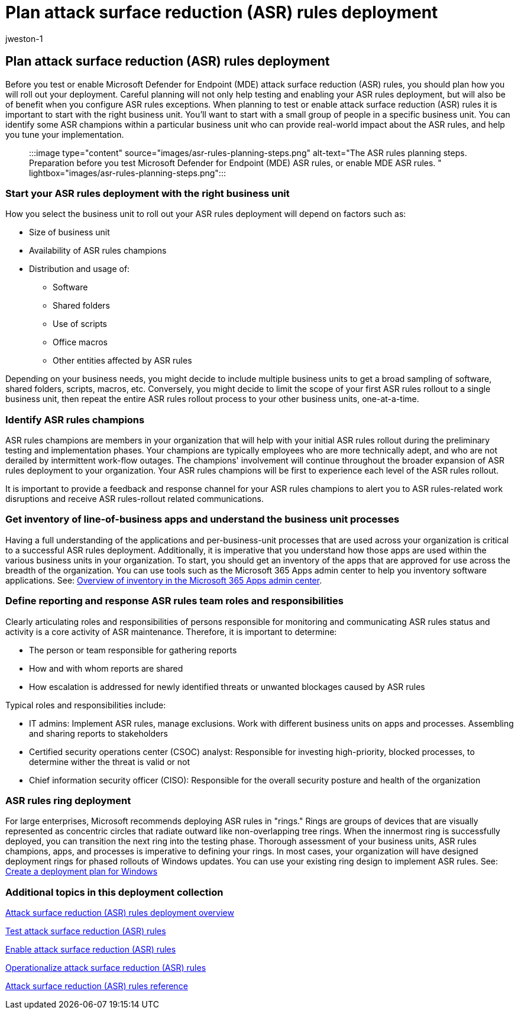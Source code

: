 = Plan attack surface reduction (ASR) rules deployment
:audience: ITPro
:author: jweston-1
:description: Provides guidance to plan your attack surface reduction (ASR) rules deployment.
:keywords: Attack surface reduction rules deployment, Microsoft Defender for Endpoint (MDE) ASR deployment, Defender ASR rules, enable asr rules, configure ASR, host intrusion prevention system, protection rules, anti-exploit rules, anti-exploit, exploit rules, infection prevention rules, Microsoft Defender for Endpoint, configure ASR rules
:manager: dansimp
:ms.author: v-jweston
:ms.collection: ["M365-security-compliance", "m365solution-asr-rules", "highpri"]
:ms.custom: asr
:ms.date: 1/18/2022
:ms.localizationpriority: medium
:ms.mktglfcycl: manage
:ms.pagetype: security
:ms.reviewer: oogunrinde, sugamar
:ms.service: microsoft-365-security
:ms.sitesec: library
:ms.subservice: mde
:ms.topic: article
:search.appverid: met150
:search.product: eADQiWindows 10XVcnh

== Plan attack surface reduction (ASR) rules deployment

Before you test or enable Microsoft Defender for Endpoint (MDE) attack surface reduction (ASR) rules, you should plan how you will roll out your deployment.
Careful planning will not only help testing and enabling your ASR rules deployment, but will also be of benefit when you configure ASR rules exceptions.
When planning to test or enable attack surface reduction (ASR) rules it is important to start with the right business unit.
You'll want to start with a small group of people in a specific business unit.
You can identify some ASR champions within a particular business unit who can provide real-world impact about the ASR rules, and help you tune your implementation.

____
:::image type="content" source="images/asr-rules-planning-steps.png" alt-text="The ASR rules planning steps.
Preparation before you test Microsoft Defender for Endpoint (MDE) ASR rules, or enable MDE ASR rules.
" lightbox="images/asr-rules-planning-steps.png":::
____

=== Start your ASR rules deployment with the right business unit

How you select the business unit to roll out your ASR rules  deployment will depend on factors such as:

* Size of business unit
* Availability of ASR rules champions
* Distribution and usage of:
 ** Software
 ** Shared folders
 ** Use of scripts
 ** Office macros
 ** Other entities affected by ASR rules

Depending on your business needs, you might decide to include multiple business units to get a broad sampling of software, shared folders, scripts, macros, etc.
Conversely, you might decide to limit the scope of your first ASR rules rollout to a single business unit, then repeat the entire ASR rules rollout process to your other business units, one-at-a-time.

=== Identify ASR rules champions

ASR  rules champions are members in your organization that will help with your initial ASR  rules rollout during the preliminary testing and implementation phases.
Your champions are typically employees who are more technically adept, and who are not derailed by intermittent work-flow outages.
The champions' involvement will continue throughout the broader expansion of ASR rules deployment to your organization.
Your ASR rules champions will be first to experience each level of the ASR  rules rollout.

It is important to provide a feedback and response channel for your ASR rules champions to alert you to ASR rules-related work disruptions and receive ASR  rules-rollout related communications.

=== Get inventory of line-of-business apps and understand the business unit processes

Having a full understanding of the applications and per-business-unit processes that are used across your organization is critical to a successful ASR rules deployment.
Additionally, it is imperative that you understand how those apps are used within the various business units in your organization.
To start, you should get an inventory of the apps that are approved for use across the breadth of the organization.
You can use tools such as the Microsoft 365 Apps admin center to help you inventory software applications.
See: link:/deployoffice/admincenter/inventory[Overview of inventory in the Microsoft 365 Apps admin center].

=== Define reporting and response ASR rules team roles and responsibilities

Clearly articulating roles and responsibilities of persons responsible for monitoring and communicating ASR  rules status and activity is a core activity of ASR  maintenance.
Therefore, it is important to determine:

* The person or team responsible for gathering reports
* How and with whom reports are shared
* How escalation is addressed for newly identified threats or unwanted blockages caused by ASR rules

Typical roles and responsibilities include:

* IT admins: Implement ASR rules, manage exclusions.
Work with different business units on apps and processes.
Assembling and sharing reports to stakeholders
* Certified security operations center (CSOC) analyst: Responsible for investing high-priority, blocked processes, to determine wither the threat is valid or not
* Chief information security officer (CISO): Responsible for the overall security posture and health of the organization

=== ASR rules ring deployment

For large enterprises, Microsoft recommends deploying ASR  rules in "rings." Rings are groups of devices that are visually represented as concentric circles that radiate outward like non-overlapping tree rings.
When the innermost ring is successfully deployed, you can transition the next ring into the testing phase.
Thorough assessment of your business units, ASR  rules champions, apps, and processes is imperative to defining your rings.
In most cases, your organization will have designed deployment rings for phased rollouts of Windows updates.
You can use your existing ring design to implement ASR  rules.
See: link:/windows/deployment/update/create-deployment-plan[Create a deployment plan for Windows]

=== Additional topics in this deployment collection

xref:attack-surface-reduction-rules-deployment.adoc[Attack surface reduction (ASR) rules deployment overview]

xref:attack-surface-reduction-rules-deployment-test.adoc[Test attack surface reduction (ASR) rules]

xref:attack-surface-reduction-rules-deployment-implement.adoc[Enable attack surface reduction (ASR) rules]

xref:attack-surface-reduction-rules-deployment-operationalize.adoc[Operationalize attack surface reduction (ASR) rules]

xref:attack-surface-reduction-rules-reference.adoc[Attack surface reduction (ASR) rules reference]
